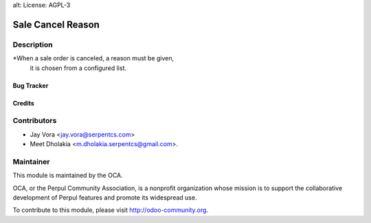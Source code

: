 alt: License: AGPL-3

==================================
Sale Cancel Reason
==================================

Description
-----------
*When a sale order is canceled, a reason must be given,
        it is chosen from a configured list.

Bug Tracker
===========

Credits
=======

Contributors
------------

* Jay Vora <jay.vora@serpentcs.com>
* Meet Dholakia <m.dholakia.serpentcs@gmail.com>.

Maintainer
----------

.. image:: http://odoo-community.org/logo.png
   :alt: Perpul Community Association
   :target: http://odoo-community.org

This module is maintained by the OCA.

OCA, or the Perpul Community Association, is a nonprofit organization whose
mission is to support the collaborative development of Perpul features and
promote its widespread use.

To contribute to this module, please visit http://odoo-community.org.
